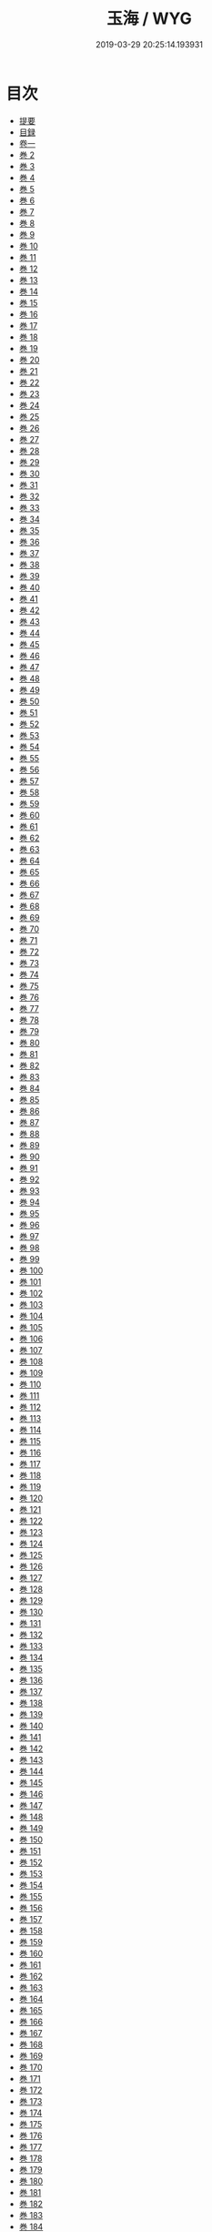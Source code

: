 #+TITLE: 玉海 / WYG
#+DATE: 2019-03-29 20:25:14.193931
* 目次
 - [[file:KR3k0032_000.txt::000-1b][提要]]
 - [[file:KR3k0032_000.txt::000-4a][目録]]
 - [[file:KR3k0032_001.txt::001-1a][卷一]]
 - [[file:KR3k0032_002.txt::002-1a][巻 2]]
 - [[file:KR3k0032_003.txt::003-1a][巻 3]]
 - [[file:KR3k0032_004.txt::004-1a][巻 4]]
 - [[file:KR3k0032_005.txt::005-1a][巻 5]]
 - [[file:KR3k0032_006.txt::006-1a][巻 6]]
 - [[file:KR3k0032_007.txt::007-1a][巻 7]]
 - [[file:KR3k0032_008.txt::008-1a][巻 8]]
 - [[file:KR3k0032_009.txt::009-1a][巻 9]]
 - [[file:KR3k0032_010.txt::010-1a][巻 10]]
 - [[file:KR3k0032_011.txt::011-1a][巻 11]]
 - [[file:KR3k0032_012.txt::012-1a][巻 12]]
 - [[file:KR3k0032_013.txt::013-1a][巻 13]]
 - [[file:KR3k0032_014.txt::014-1a][巻 14]]
 - [[file:KR3k0032_015.txt::015-1a][巻 15]]
 - [[file:KR3k0032_016.txt::016-1a][巻 16]]
 - [[file:KR3k0032_017.txt::017-1a][巻 17]]
 - [[file:KR3k0032_018.txt::018-1a][巻 18]]
 - [[file:KR3k0032_019.txt::019-1a][巻 19]]
 - [[file:KR3k0032_020.txt::020-1a][巻 20]]
 - [[file:KR3k0032_021.txt::021-1a][巻 21]]
 - [[file:KR3k0032_022.txt::022-1a][巻 22]]
 - [[file:KR3k0032_023.txt::023-1a][巻 23]]
 - [[file:KR3k0032_024.txt::024-1a][巻 24]]
 - [[file:KR3k0032_025.txt::025-1a][巻 25]]
 - [[file:KR3k0032_026.txt::026-1a][巻 26]]
 - [[file:KR3k0032_027.txt::027-1a][巻 27]]
 - [[file:KR3k0032_028.txt::028-1a][巻 28]]
 - [[file:KR3k0032_029.txt::029-1a][巻 29]]
 - [[file:KR3k0032_030.txt::030-1a][巻 30]]
 - [[file:KR3k0032_031.txt::031-1a][巻 31]]
 - [[file:KR3k0032_032.txt::032-1a][巻 32]]
 - [[file:KR3k0032_033.txt::033-1a][巻 33]]
 - [[file:KR3k0032_034.txt::034-1a][巻 34]]
 - [[file:KR3k0032_035.txt::035-1a][巻 35]]
 - [[file:KR3k0032_036.txt::036-1a][巻 36]]
 - [[file:KR3k0032_037.txt::037-1a][巻 37]]
 - [[file:KR3k0032_038.txt::038-1a][巻 38]]
 - [[file:KR3k0032_039.txt::039-1a][巻 39]]
 - [[file:KR3k0032_040.txt::040-1a][巻 40]]
 - [[file:KR3k0032_041.txt::041-1a][巻 41]]
 - [[file:KR3k0032_042.txt::042-1a][巻 42]]
 - [[file:KR3k0032_043.txt::043-1a][巻 43]]
 - [[file:KR3k0032_044.txt::044-1a][巻 44]]
 - [[file:KR3k0032_045.txt::045-1a][巻 45]]
 - [[file:KR3k0032_046.txt::046-1a][巻 46]]
 - [[file:KR3k0032_047.txt::047-1a][巻 47]]
 - [[file:KR3k0032_048.txt::048-1a][巻 48]]
 - [[file:KR3k0032_049.txt::049-1a][巻 49]]
 - [[file:KR3k0032_050.txt::050-1a][巻 50]]
 - [[file:KR3k0032_051.txt::051-1a][巻 51]]
 - [[file:KR3k0032_052.txt::052-1a][巻 52]]
 - [[file:KR3k0032_053.txt::053-1a][巻 53]]
 - [[file:KR3k0032_054.txt::054-1a][巻 54]]
 - [[file:KR3k0032_055.txt::055-1a][巻 55]]
 - [[file:KR3k0032_056.txt::056-1a][巻 56]]
 - [[file:KR3k0032_057.txt::057-1a][巻 57]]
 - [[file:KR3k0032_058.txt::058-1a][巻 58]]
 - [[file:KR3k0032_059.txt::059-1a][巻 59]]
 - [[file:KR3k0032_060.txt::060-1a][巻 60]]
 - [[file:KR3k0032_061.txt::061-1a][巻 61]]
 - [[file:KR3k0032_062.txt::062-1a][巻 62]]
 - [[file:KR3k0032_063.txt::063-1a][巻 63]]
 - [[file:KR3k0032_064.txt::064-1a][巻 64]]
 - [[file:KR3k0032_065.txt::065-1a][巻 65]]
 - [[file:KR3k0032_066.txt::066-1a][巻 66]]
 - [[file:KR3k0032_067.txt::067-1a][巻 67]]
 - [[file:KR3k0032_068.txt::068-1a][巻 68]]
 - [[file:KR3k0032_069.txt::069-1a][巻 69]]
 - [[file:KR3k0032_070.txt::070-1a][巻 70]]
 - [[file:KR3k0032_071.txt::071-1a][巻 71]]
 - [[file:KR3k0032_072.txt::072-1a][巻 72]]
 - [[file:KR3k0032_073.txt::073-1a][巻 73]]
 - [[file:KR3k0032_074.txt::074-1a][巻 74]]
 - [[file:KR3k0032_075.txt::075-1a][巻 75]]
 - [[file:KR3k0032_076.txt::076-1a][巻 76]]
 - [[file:KR3k0032_077.txt::077-1a][巻 77]]
 - [[file:KR3k0032_078.txt::078-1a][巻 78]]
 - [[file:KR3k0032_079.txt::079-1a][巻 79]]
 - [[file:KR3k0032_080.txt::080-1a][巻 80]]
 - [[file:KR3k0032_081.txt::081-1a][巻 81]]
 - [[file:KR3k0032_082.txt::082-1a][巻 82]]
 - [[file:KR3k0032_083.txt::083-1a][巻 83]]
 - [[file:KR3k0032_084.txt::084-1a][巻 84]]
 - [[file:KR3k0032_085.txt::085-1a][巻 85]]
 - [[file:KR3k0032_086.txt::086-1a][巻 86]]
 - [[file:KR3k0032_087.txt::087-1a][巻 87]]
 - [[file:KR3k0032_088.txt::088-1a][巻 88]]
 - [[file:KR3k0032_089.txt::089-1a][巻 89]]
 - [[file:KR3k0032_090.txt::090-1a][巻 90]]
 - [[file:KR3k0032_091.txt::091-1a][巻 91]]
 - [[file:KR3k0032_092.txt::092-1a][巻 92]]
 - [[file:KR3k0032_093.txt::093-1a][巻 93]]
 - [[file:KR3k0032_094.txt::094-1a][巻 94]]
 - [[file:KR3k0032_095.txt::095-1a][巻 95]]
 - [[file:KR3k0032_096.txt::096-1a][巻 96]]
 - [[file:KR3k0032_097.txt::097-1a][巻 97]]
 - [[file:KR3k0032_098.txt::098-1a][巻 98]]
 - [[file:KR3k0032_099.txt::099-1a][巻 99]]
 - [[file:KR3k0032_100.txt::100-1a][巻 100]]
 - [[file:KR3k0032_101.txt::101-1a][巻 101]]
 - [[file:KR3k0032_102.txt::102-1a][巻 102]]
 - [[file:KR3k0032_103.txt::103-1a][巻 103]]
 - [[file:KR3k0032_104.txt::104-1a][巻 104]]
 - [[file:KR3k0032_105.txt::105-1a][巻 105]]
 - [[file:KR3k0032_106.txt::106-1a][巻 106]]
 - [[file:KR3k0032_107.txt::107-1a][巻 107]]
 - [[file:KR3k0032_108.txt::108-1a][巻 108]]
 - [[file:KR3k0032_109.txt::109-1a][巻 109]]
 - [[file:KR3k0032_110.txt::110-1a][巻 110]]
 - [[file:KR3k0032_111.txt::111-1a][巻 111]]
 - [[file:KR3k0032_112.txt::112-1a][巻 112]]
 - [[file:KR3k0032_113.txt::113-1a][巻 113]]
 - [[file:KR3k0032_114.txt::114-1a][巻 114]]
 - [[file:KR3k0032_115.txt::115-1a][巻 115]]
 - [[file:KR3k0032_116.txt::116-1a][巻 116]]
 - [[file:KR3k0032_117.txt::117-1a][巻 117]]
 - [[file:KR3k0032_118.txt::118-1a][巻 118]]
 - [[file:KR3k0032_119.txt::119-1a][巻 119]]
 - [[file:KR3k0032_120.txt::120-1a][巻 120]]
 - [[file:KR3k0032_121.txt::121-1a][巻 121]]
 - [[file:KR3k0032_122.txt::122-1a][巻 122]]
 - [[file:KR3k0032_123.txt::123-1a][巻 123]]
 - [[file:KR3k0032_124.txt::124-1a][巻 124]]
 - [[file:KR3k0032_125.txt::125-1a][巻 125]]
 - [[file:KR3k0032_126.txt::126-1a][巻 126]]
 - [[file:KR3k0032_127.txt::127-1a][巻 127]]
 - [[file:KR3k0032_128.txt::128-1a][巻 128]]
 - [[file:KR3k0032_129.txt::129-1a][巻 129]]
 - [[file:KR3k0032_130.txt::130-1a][巻 130]]
 - [[file:KR3k0032_131.txt::131-1a][巻 131]]
 - [[file:KR3k0032_132.txt::132-1a][巻 132]]
 - [[file:KR3k0032_133.txt::133-1a][巻 133]]
 - [[file:KR3k0032_134.txt::134-1a][巻 134]]
 - [[file:KR3k0032_135.txt::135-1a][巻 135]]
 - [[file:KR3k0032_136.txt::136-1a][巻 136]]
 - [[file:KR3k0032_137.txt::137-1a][巻 137]]
 - [[file:KR3k0032_138.txt::138-1a][巻 138]]
 - [[file:KR3k0032_139.txt::139-1a][巻 139]]
 - [[file:KR3k0032_140.txt::140-1a][巻 140]]
 - [[file:KR3k0032_141.txt::141-1a][巻 141]]
 - [[file:KR3k0032_142.txt::142-1a][巻 142]]
 - [[file:KR3k0032_143.txt::143-1a][巻 143]]
 - [[file:KR3k0032_144.txt::144-1a][巻 144]]
 - [[file:KR3k0032_145.txt::145-1a][巻 145]]
 - [[file:KR3k0032_146.txt::146-1a][巻 146]]
 - [[file:KR3k0032_147.txt::147-1a][巻 147]]
 - [[file:KR3k0032_148.txt::148-1a][巻 148]]
 - [[file:KR3k0032_149.txt::149-1a][巻 149]]
 - [[file:KR3k0032_150.txt::150-1a][巻 150]]
 - [[file:KR3k0032_151.txt::151-1a][巻 151]]
 - [[file:KR3k0032_152.txt::152-1a][巻 152]]
 - [[file:KR3k0032_153.txt::153-1a][巻 153]]
 - [[file:KR3k0032_154.txt::154-1a][巻 154]]
 - [[file:KR3k0032_155.txt::155-1a][巻 155]]
 - [[file:KR3k0032_156.txt::156-1a][巻 156]]
 - [[file:KR3k0032_157.txt::157-1a][巻 157]]
 - [[file:KR3k0032_158.txt::158-1a][巻 158]]
 - [[file:KR3k0032_159.txt::159-1a][巻 159]]
 - [[file:KR3k0032_160.txt::160-1a][巻 160]]
 - [[file:KR3k0032_161.txt::161-1a][巻 161]]
 - [[file:KR3k0032_162.txt::162-1a][巻 162]]
 - [[file:KR3k0032_163.txt::163-1a][巻 163]]
 - [[file:KR3k0032_164.txt::164-1a][巻 164]]
 - [[file:KR3k0032_165.txt::165-1a][巻 165]]
 - [[file:KR3k0032_166.txt::166-1a][巻 166]]
 - [[file:KR3k0032_167.txt::167-1a][巻 167]]
 - [[file:KR3k0032_168.txt::168-1a][巻 168]]
 - [[file:KR3k0032_169.txt::169-1a][巻 169]]
 - [[file:KR3k0032_170.txt::170-1a][巻 170]]
 - [[file:KR3k0032_171.txt::171-1a][巻 171]]
 - [[file:KR3k0032_172.txt::172-1a][巻 172]]
 - [[file:KR3k0032_173.txt::173-1a][巻 173]]
 - [[file:KR3k0032_174.txt::174-1a][巻 174]]
 - [[file:KR3k0032_175.txt::175-1a][巻 175]]
 - [[file:KR3k0032_176.txt::176-1a][巻 176]]
 - [[file:KR3k0032_177.txt::177-1a][巻 177]]
 - [[file:KR3k0032_178.txt::178-1a][巻 178]]
 - [[file:KR3k0032_179.txt::179-1a][巻 179]]
 - [[file:KR3k0032_180.txt::180-1a][巻 180]]
 - [[file:KR3k0032_181.txt::181-1a][巻 181]]
 - [[file:KR3k0032_182.txt::182-1a][巻 182]]
 - [[file:KR3k0032_183.txt::183-1a][巻 183]]
 - [[file:KR3k0032_184.txt::184-1a][巻 184]]
 - [[file:KR3k0032_185.txt::185-1a][巻 185]]
 - [[file:KR3k0032_186.txt::186-1a][巻 186]]
 - [[file:KR3k0032_187.txt::187-1a][巻 187]]
 - [[file:KR3k0032_188.txt::188-1a][巻 188]]
 - [[file:KR3k0032_189.txt::189-1a][巻 189]]
 - [[file:KR3k0032_190.txt::190-1a][巻 190]]
 - [[file:KR3k0032_191.txt::191-1a][巻 191]]
 - [[file:KR3k0032_192.txt::192-1a][巻 192]]
 - [[file:KR3k0032_193.txt::193-1a][巻 193]]
 - [[file:KR3k0032_194.txt::194-1a][巻 194]]
 - [[file:KR3k0032_195.txt::195-1a][巻 195]]
 - [[file:KR3k0032_196.txt::196-1a][巻 196]]
 - [[file:KR3k0032_197.txt::197-1a][巻 197]]
 - [[file:KR3k0032_198.txt::198-1a][巻 198]]
 - [[file:KR3k0032_199.txt::199-1a][巻 199]]
 - [[file:KR3k0032_200.txt::200-1a][巻 200]]
 - [[file:KR3k0032_201.txt::201-1a][巻 201]]
 - [[file:KR3k0032_202.txt::202-1a][巻 202]]
 - [[file:KR3k0032_203.txt::203-1a][巻 203]]
 - [[file:KR3k0032_204.txt::204-1a][巻 204]]
 - [[file:KR3k0032_205.txt::205-1a][巻 205]]
 - [[file:KR3k0032_206.txt::206-1a][巻 206]]
 - [[file:KR3k0032_206.txt::206-34a][辭學題名]]
